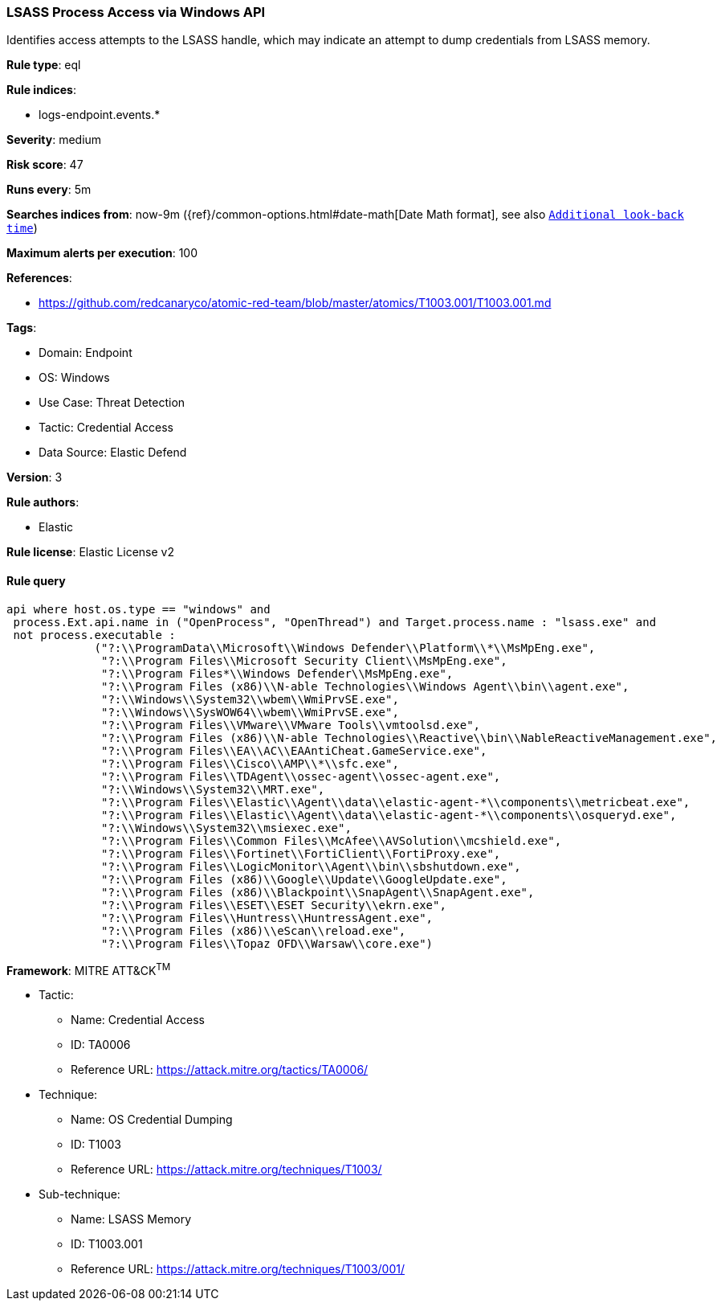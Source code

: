 [[prebuilt-rule-8-9-5-lsass-process-access-via-windows-api]]
=== LSASS Process Access via Windows API

Identifies access attempts to the LSASS handle, which may indicate an attempt to dump credentials from LSASS memory.

*Rule type*: eql

*Rule indices*: 

* logs-endpoint.events.*

*Severity*: medium

*Risk score*: 47

*Runs every*: 5m

*Searches indices from*: now-9m ({ref}/common-options.html#date-math[Date Math format], see also <<rule-schedule, `Additional look-back time`>>)

*Maximum alerts per execution*: 100

*References*: 

* https://github.com/redcanaryco/atomic-red-team/blob/master/atomics/T1003.001/T1003.001.md

*Tags*: 

* Domain: Endpoint
* OS: Windows
* Use Case: Threat Detection
* Tactic: Credential Access
* Data Source: Elastic Defend

*Version*: 3

*Rule authors*: 

* Elastic

*Rule license*: Elastic License v2


==== Rule query


[source, js]
----------------------------------
api where host.os.type == "windows" and 
 process.Ext.api.name in ("OpenProcess", "OpenThread") and Target.process.name : "lsass.exe" and 
 not process.executable : 
             ("?:\\ProgramData\\Microsoft\\Windows Defender\\Platform\\*\\MsMpEng.exe", 
              "?:\\Program Files\\Microsoft Security Client\\MsMpEng.exe", 
              "?:\\Program Files*\\Windows Defender\\MsMpEng.exe", 
              "?:\\Program Files (x86)\\N-able Technologies\\Windows Agent\\bin\\agent.exe", 
              "?:\\Windows\\System32\\wbem\\WmiPrvSE.exe", 
              "?:\\Windows\\SysWOW64\\wbem\\WmiPrvSE.exe",
              "?:\\Program Files\\VMware\\VMware Tools\\vmtoolsd.exe", 
              "?:\\Program Files (x86)\\N-able Technologies\\Reactive\\bin\\NableReactiveManagement.exe", 
              "?:\\Program Files\\EA\\AC\\EAAntiCheat.GameService.exe", 
              "?:\\Program Files\\Cisco\\AMP\\*\\sfc.exe", 
              "?:\\Program Files\\TDAgent\\ossec-agent\\ossec-agent.exe", 
              "?:\\Windows\\System32\\MRT.exe", 
              "?:\\Program Files\\Elastic\\Agent\\data\\elastic-agent-*\\components\\metricbeat.exe", 
              "?:\\Program Files\\Elastic\\Agent\\data\\elastic-agent-*\\components\\osqueryd.exe", 
              "?:\\Windows\\System32\\msiexec.exe", 
              "?:\\Program Files\\Common Files\\McAfee\\AVSolution\\mcshield.exe", 
              "?:\\Program Files\\Fortinet\\FortiClient\\FortiProxy.exe", 
              "?:\\Program Files\\LogicMonitor\\Agent\\bin\\sbshutdown.exe", 
              "?:\\Program Files (x86)\\Google\\Update\\GoogleUpdate.exe", 
              "?:\\Program Files (x86)\\Blackpoint\\SnapAgent\\SnapAgent.exe", 
              "?:\\Program Files\\ESET\\ESET Security\\ekrn.exe", 
              "?:\\Program Files\\Huntress\\HuntressAgent.exe", 
              "?:\\Program Files (x86)\\eScan\\reload.exe", 
              "?:\\Program Files\\Topaz OFD\\Warsaw\\core.exe")

----------------------------------

*Framework*: MITRE ATT&CK^TM^

* Tactic:
** Name: Credential Access
** ID: TA0006
** Reference URL: https://attack.mitre.org/tactics/TA0006/
* Technique:
** Name: OS Credential Dumping
** ID: T1003
** Reference URL: https://attack.mitre.org/techniques/T1003/
* Sub-technique:
** Name: LSASS Memory
** ID: T1003.001
** Reference URL: https://attack.mitre.org/techniques/T1003/001/
